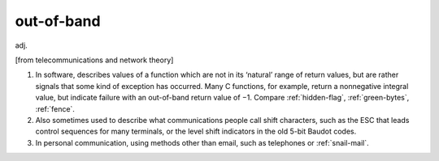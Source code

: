 .. _out-of-band:

============================================================
out-of-band
============================================================

adj\.

[from telecommunications and network theory]

1.
   In software, describes values of a function which are not in its ‘natural’ range of return values, but are rather signals that some kind of exception has occurred.
   Many C functions, for example, return a nonnegative integral value, but indicate failure with an out-of-band return value of −1.
   Compare :ref:`hidden-flag`\, :ref:`green-bytes`\, :ref:`fence`\.

2.
   Also sometimes used to describe what communications people call shift characters, such as the ESC that leads control sequences for many terminals, or the level shift indicators in the old 5-bit Baudot codes.

3.
   In personal communication, using methods other than email, such as telephones or :ref:`snail-mail`\.

